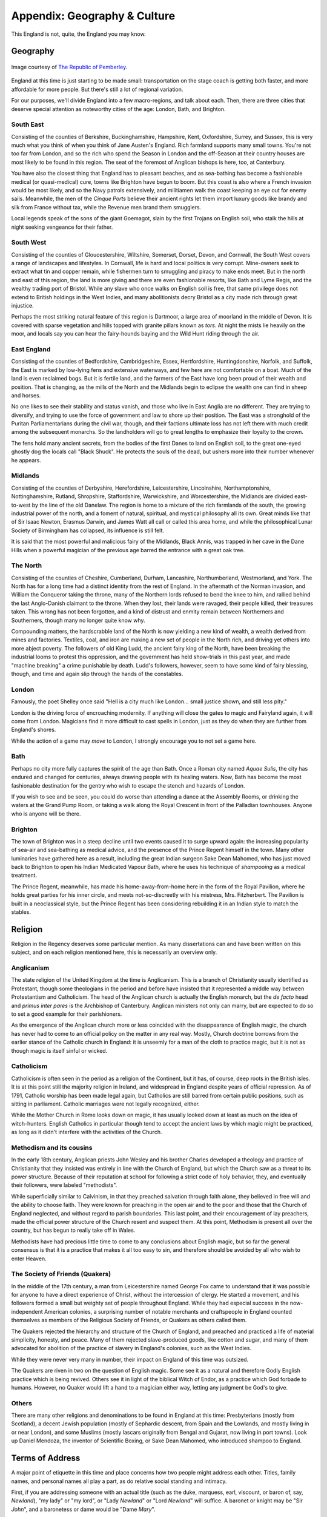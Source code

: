 =============================
Appendix: Geography & Culture
=============================

This England is not, quite, the England you may know.

Geography
---------

.. figure:: /_static/ppengmap.png
   :align: center
   :alt: Jane Austen's England
   
   Image courtesy of `The Republic of Pemberley`_.

.. _The Republic of Pemberley: http://pemberley.com/

England at this time is just starting to be made small: transportation
on the stage coach is getting both faster, and more affordable for more
people. But there's still a lot of regional variation.

For our purposes, we'll divide England into a few macro-regions, and
talk about each. Then, there are three cities that deserve special
attention as noteworthy cities of the age: London, Bath, and Brighton.

South East
~~~~~~~~~~

Consisting of the counties of Berkshire, Buckinghamshire, Hampshire,
Kent, Oxfordshire, Surrey, and Sussex, this is very much what you think
of when you think of Jane Austen's England. Rich farmland supports many
small towns. You're not too far from London, and so the rich who spend
the Season in London and the off-Season at their country houses are most
likely to be found in this region. The seat of the foremost of Anglican
bishops is here, too, at Canterbury.

You have also the closest thing that England has to pleasant beaches,
and as sea-bathing has become a fashionable medical (or quasi-medical)
cure, towns like Brighton have begun to boom. But this coast is also
where a French invasion would be most likely, and so the Navy patrols
extensively, and militiamen walk the coast keeping an eye out for enemy
sails. Meanwhile, the men of the *Cinque Ports* believe their ancient
rights let them import luxury goods like brandy and silk from France
without tax, while the Revenue men brand them smugglers.

Local legends speak of the sons of the giant Goemagot, slain by the
first Trojans on English soil, who stalk the hills at night seeking
vengeance for their father.

South West
~~~~~~~~~~

Consisting of the counties of Gloucestershire, Wiltshire, Somerset,
Dorset, Devon, and Cornwall, the South West covers a range of landscapes
and lifestyles. In Cornwall, life is hard and local politics is very
corrupt. Mine-owners seek to extract what tin and copper remain, while
fishermen turn to smuggling and piracy to make ends meet. But in the
north and east of this region, the land is more giving and there are
even fashionable resorts, like Bath and Lyme Regis, and the wealthy
trading port of Bristol. While any slave who once walks on English soil
is free, that same privilege does not extend to British holdings in the
West Indies, and many abolitionists decry Bristol as a city made rich
through great injustice.

Perhaps the most striking natural feature of this region is Dartmoor, a
large area of moorland in the middle of Devon. It is covered with sparse
vegetation and hills topped with granite pillars known as *tors*. At
night the mists lie heavily on the moor, and locals say you can hear the
fairy-hounds baying and the Wild Hunt riding through the air.

East England
~~~~~~~~~~~~

Consisting of the counties of Bedfordshire, Cambridgeshire, Essex,
Hertfordshire, Huntingdonshire, Norfolk, and Suffolk, the East is marked
by low-lying fens and extensive waterways, and few here are not
comfortable on a boat. Much of the land is even reclaimed bogs. But it
is fertile land, and the farmers of the East have long been proud of
their wealth and position. That is changing, as the mills of the North
and the Midlands begin to eclipse the wealth one can find in sheep and
horses.

No one likes to see their stability and status vanish, and those who
live in East Anglia are no different. They are trying to diversify, and
trying to use the force of government and law to shore up their
position. The East was a stronghold of the Puritan Parliamentarians
during the civil war, though, and their factions ultimate loss has not
left them with much credit among the subsequent monarchs. So the
landholders will go to great lengths to emphasize their loyalty to the
crown.

The fens hold many ancient secrets, from the bodies of the first Danes
to land on English soil, to the great one-eyed ghostly dog the locals
call "Black Shuck". He protects the souls of the dead, but ushers more
into their number whenever he appears.

Midlands
~~~~~~~~

Consisting of the counties of Derbyshire, Herefordshire, Leicestershire,
Lincolnshire, Northamptonshire, Nottinghamshire, Rutland, Shropshire,
Staffordshire, Warwickshire, and Worcestershire, the Midlands are
divided east-to-west by the line of the old Danelaw. The region is home
to a mixture of the rich farmlands of the south, the growing industrial
power of the north, and a foment of natural, spiritual, and mystical
philosophy all its own. Great minds like that of Sir Isaac Newton,
Erasmus Darwin, and James Watt all call or called this area home, and
while the philosophical Lunar Society of Birmingham has collapsed, its
influence is still felt.

It is said that the most powerful and malicious fairy of the Midlands,
Black Annis, was trapped in her cave in the Dane Hills when a powerful
magician of the previous age barred the entrance with a great oak tree.

The North
~~~~~~~~~

Consisting of the counties of Cheshire, Cumberland, Durham, Lancashire,
Northumberland, Westmorland, and York. The North has for a long time had
a distinct identity from the rest of England. In the aftermath of the
Norman invasion, and William the Conqueror taking the throne, many of
the Northern lords refused to bend the knee to him, and rallied behind
the last Anglo-Danish claimant to the throne. When they lost, their
lands were ravaged, their people killed, their treasures taken. This
wrong has not been forgotten, and a kind of distrust and enmity remain
between Northerners and Southerners, though many no longer quite know
why.

Compounding matters, the hardscrabble land of the North is now yielding
a new kind of wealth, a wealth derived from mines and factories.
Textiles, coal, and iron are making a new set of people in the North
rich, and driving yet others into more abject poverty. The followers of
old King Ludd, the ancient fairy king of the North, have been breaking
the industrial looms to protest this oppression, and the government has
held show-trials in this past year, and made "machine breaking" a crime
punishable by death. Ludd's followers, however, seem to have some kind
of fairy blessing, though, and time and again slip through the hands of
the constables.

London
~~~~~~

Famously, the poet Shelley once said "Hell is a city much like London...
small justice shown, and still less pity."

London is the driving force of encroaching modernity. If anything will
close the gates to magic and Fairyland again, it will come from London.
Magicians find it more difficult to cast spells in London, just as they
do when they are further from England's shores.

While the action of a game may *move* to London, I strongly encourage
you to not set a game here.

Bath
~~~~

Perhaps no city more fully captures the spirit of the age than Bath.
Once a Roman city named *Aquae Sulis*, the city has endured and changed
for centuries, always drawing people with its healing waters. Now, Bath
has become the most fashionable destination for the gentry who wish to
escape the stench and hazards of London.

If you wish to see and be seen, you could do worse than attending a
dance at the Assembly Rooms, or drinking the waters at the Grand Pump
Room, or taking a walk along the Royal Crescent in front of the
Palladian townhouses. Anyone who is anyone will be there.

Brighton
~~~~~~~~

The town of Brighton was in a steep decline until two events caused it
to surge upward again: the increasing popularity of sea-air and
sea-bathing as medical advice, and the presence of the Prince Regent
himself in the town. Many other luminaries have gathered here as a
result, including the great Indian surgeon Sake Dean Mahomed, who has
just moved back to Brighton to open his Indian Medicated Vapour Bath,
where he uses his technique of *shampooing* as a medical treatment.

The Prince Regent, meanwhile, has made his home-away-from-home here in
the form of the Royal Pavilion, where he holds great parties for his
inner circle, and meets not-so-discreetly with his mistress, Mrs.
Fitzherbert. The Pavilion is built in a neoclassical style, but the
Prince Regent has been considering rebuilding it in an Indian style to
match the stables.

Religion
--------

Religion in the Regency deserves some particular mention. As many
dissertations can and have been written on this subject, and on each
religion mentioned here, this is necessarily an overview only.

Anglicanism
~~~~~~~~~~~

The state religion of the United Kingdom at the time is Anglicanism.
This is a branch of Christianity usually identified as Protestant,
though some theologians in the period and before have insisted that it
represented a middle way between Protestantism and Catholicism. The head
of the Anglican church is actually the English monarch, but the *de
facto* head and *primus inter pares* is the Archbishop of Canterbury.
Anglican ministers not only can marry, but are expected to do so to set
a good example for their parishioners.

As the emergence of the Anglican church more or less coincided with the
disappearance of English magic, the church has never had to come to an
official policy on the matter in any real way. Mostly, Church doctrine
borrows from the earlier stance of the Catholic church in England: it is
unseemly for a man of the cloth to practice magic, but it is not as
though magic is itself sinful or wicked.

Catholicism
~~~~~~~~~~~

Catholicism is often seen in the period as a religion of the Continent,
but it has, of course, deep roots in the British isles. It is at this
point still the majority religion in Ireland, and widespread in England
despite years of official repression. As of 1791, Catholic worship has
been made legal again, but Catholics are still barred from certain
public positions, such as sitting in parliament. Catholic marriages were
not legally recognized, either.

While the Mother Church in Rome looks down on magic, it has usually
looked down at least as much on the idea of witch-hunters. English
Catholics in particular though tend to accept the ancient laws by which
magic might be practiced, as long as it didn't interfere with the
activities of the Church.

Methodism and its cousins
~~~~~~~~~~~~~~~~~~~~~~~~~

In the early 18th century, Anglican priests John Wesley and his brother
Charles developed a theology and practice of Christianity that they
insisted was entirely in line with the Church of England, but which the
Church saw as a threat to its power structure. Because of their
reputation at school for following a strict code of holy behavior, they,
and eventually their followers, were labeled "methodists".

While superficially similar to Calvinism, in that they preached
salvation through faith alone, they believed in free will and the
ability to choose faith. They were known for preaching in the open air
and to the poor and those that the Church of England neglected, and
without regard to parish boundaries. This last point, and their
encouragement of lay preachers, made the official power structure of the
Church resent and suspect them. At this point, Methodism is present all
over the country, but has begun to really take off in Wales.

Methodists have had precious little time to come to any conclusions
about English magic, but so far the general consensus is that it is a
practice that makes it all too easy to sin, and therefore should be
avoided by all who wish to enter Heaven.

The Society of Friends (Quakers)
~~~~~~~~~~~~~~~~~~~~~~~~~~~~~~~~

In the middle of the 17th century, a man from Leicestershire named
George Fox came to understand that it was possible for anyone to have a
direct experience of Christ, without the intercession of clergy. He
started a movement, and his followers formed a small but weighty set of
people throughout England. While they had especial success in the
now-independent American colonies, a surprising number of notable
merchants and craftspeople in England counted themselves as members of
the Religious Society of Friends, or Quakers as others called them.

The Quakers rejected the hierarchy and structure of the Church of
England, and preached and practiced a life of material simplicity,
honesty, and peace. Many of them rejected slave-produced goods, like
cotton and sugar, and many of them advocated for abolition of the
practice of slavery in England's colonies, such as the West Indies.

While they were never very many in number, their impact on England of
this time was outsized.

The Quakers are riven in two on the question of English magic. Some see
it as a natural and therefore Godly English practice which is being
revived. Others see it in light of the biblical Witch of Endor, as a
practice which God forbade to humans. However, no Quaker would lift a
hand to a magician either way, letting any judgment be God's to give.

Others
~~~~~~

There are many other religions and denominations to be found in England
at this time: Presbyterians (mostly from Scotland), a decent Jewish
population (mostly of Sephardic descent, from Spain and the Lowlands,
and mostly living in or near London), and some Muslims (mostly lascars
originally from Bengal and Gujarat, now living in port towns). Look up
Daniel Mendoza, the inventor of Scientific Boxing, or Sake Dean Mahomed,
who introduced shampoo to England.

Terms of Address
----------------

A major point of etiquette in this time and place concerns how two
people might address each other. Titles, family names, and personal
names all play a part, as do relative social standing and intimacy.

First, if you are addressing someone with an actual title (such as the
duke, marquess, earl, viscount, or baron of, say, *Newland*), "my lady"
or "my lord", or "Lady *Newland*" or "Lord *Newland*" will suffice. A
baronet or knight may be "Sir *John*", and a baronetess or dame would be
"Dame *Mary*".

Most people, however, neither have titles themselves, nor regularly
interact with those who do. For addressing a superior, or an equal with
whom you are not especially intimate, "Mr." or "Miss" or "Mrs", and then
their surname, would be appropriate. This includes clergy; while you
might address a letter to "the Reverend Smith", you would address him in
conversation as "Mr. Smith".

When talking about siblings, it is normal to use the first name to make
clear who you mean, such as "Miss Elizabeth Smith", or perhaps even just
"Miss Elizabeth" if you are intimate and the context is casual, but the
eldest daughter would usually simply be "Miss Smith".

When you are close with a man, and the context is intimate, it is normal
to use simply his surname: "Smith". For a woman, one might use simply
her personal name, "Mary", but this demands a much greater degree of
intimacy, especially if used by a man.

Social inferiors may be referred to simply by their personal name, and
if they are a servant with an unusual or noteworthy personal name, it is
not unusual to instead call them by one more mundane, so an "Ichabod"
may end up being called "Jacob", or similar.

Currency
--------

The currency of England at this time can be notoriously confusing, but a
little guide should help. What's crucial is to remember that this is a
pre-decimalized currency, but that there is an essential unit and
subdivisions, just like you're used to.

The basic unit is the pound, which is divided into twenty shillings,
each of which are in turn divided into twelve pence. An amount of two
pounds, four shillings, and sixpence might be written £2 4s 6d, or £2/
4/6, and said as "two pounds, four shillings and sixpence", or "two
pounds, four and six".

The penny, the smallest unit, was sometimes further divided into halves
and quarters, the ha'penny or the farthing. That even a quarter of a
penny had some purchasing power should indicate first the inflation that
has happened since (one pound in the period is roughly the equivalent of
fifty pounds today) and the extreme wealth disparity present in England
at the time. The working poor would expect never to handle a bank note,
as seeing that much money together at one time would be rare, while the
wealthiest landlords would expect tens of thousands of pounds a year
simply from rents and investments. This situation was exacerbated by
landholders engaging in the practice of enclosure, that is, removing
access to what was formerly common land, and reserving it for their own
private use.

Where many stumble with English currency is that many peculiar coins had
nicknames, from the groat (a four-pence coin), to the crown (five
shillings), to the guinea (a pound and a shilling, traditionally used to
include a tip for any artisan whose services were expensive enough to
merit a price in pounds).

The Magic of England
--------------------

There has always been another England. It lurks on the edge of
perception, it appears when you don't look right at it. Alfred Watkins
sensed something of it when he wrote *The Old Straight Track*. William
Blake referred to it when he wrote of "our clouded hills". This is an
older, stranger, *other* England. It may as well be called Annwn,
Avalon, or *orbis alius*.

But as the Enlightenment opens many doors, so too does it close some. No
one has accidentally or purposely walked into that other world for a
long time now. The old fairy roads that led out of England have been
long closed. Until---that is, until now.

Perhaps it is the king's madness that has changed things, or perhaps it
is the renewal of worship of old king Ludd in the North. Perhaps it is
simply that the stars are right. But the Old Roads are opening, mirrors
and rivers and clouds and rain once again bring visitors. Magic is
returning to England.

The Realms of Fairy
-------------------

There are a number of fairy realms that the magicians of old wrote
about, some of which are still remembered, and some of which may be
accessible to the new magicians of the age. As no mortal has been to
Fairy in three hundred years, and time moves very differently in Fairy,
these places may be very different by now.

The Iron Coast
~~~~~~~~~~~~~~

The skeletons of ships broken along the hidden shoals, endless mists and
howling winds, riches untold hoarded by the merfolk below the surface,
with beautiful features and the teeth of eels. Most non-aquatic people
here travel by rowboat, as it is safer than being at the mercy of the
winds, and safer than traveling the narrow winding track along the
clifftops.

Naddercott, the serpents' wood
~~~~~~~~~~~~~~~~~~~~~~~~~~~~~~

What is tree and what is snake is hard to tell, and round the roots the
adders dwell. Light and shadow play around, as serpents slither o'er the
ground. But Adder's wise, as well as fell, and if you pay, he'll secrets
tell.

The Manor
~~~~~~~~~

Each room opens up on to the next, an endless series of chambers and
galleries in enfilade. The windows look out onto enclosed courtyards,
offering no escape from this endless architecture. The courtyards
contain sculpted topiaries, in the French style, and fountains, and
statues that look just a little too lifelike for a magician to be
certain that they weren't once living people.

The Greenspace
~~~~~~~~~~~~~~

Somewhere in Fairy, if you stray and don't think about where you're
going, you may find a glade in the forest. It's always summer, and the
weather is always perfect. There's a white stag you can see if you're
lucky, just flitting off into the trees. This is where fairies sign
their treaties and meet with no weapons in their hands. This place is
sacred, and a mortal trespassing in it will earn a death sentence. But
as long as they remain in the Greenspace, no fairy may lift a finger
against them.
